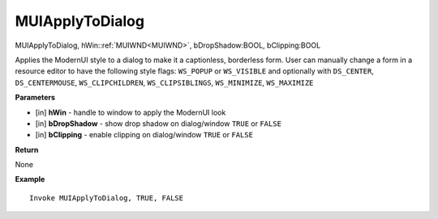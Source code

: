 .. _MUIApplyToDialog:

========================
MUIApplyToDialog 
========================

MUIApplyToDialog, hWin::ref:`MUIWND<MUIWND>`, bDropShadow:BOOL, bClipping:BOOL

Applies the ModernUI style to a dialog to make it a captionless, borderless form. User can manually change a form in a resource editor to have the following style flags: ``WS_POPUP`` or ``WS_VISIBLE`` and optionally with ``DS_CENTER``, ``DS_CENTERMOUSE``, ``WS_CLIPCHILDREN``, ``WS_CLIPSIBLINGS``, ``WS_MINIMIZE``, ``WS_MAXIMIZE``

**Parameters**

* [in] **hWin** - handle to window to apply the ModernUI look
* [in] **bDropShadow** - show drop shadow on dialog/window ``TRUE`` or ``FALSE``
* [in] **bClipping** - enable clipping on dialog/window ``TRUE`` or ``FALSE``


**Return**

None

**Example**

::

   Invoke MUIApplyToDialog, TRUE, FALSE


